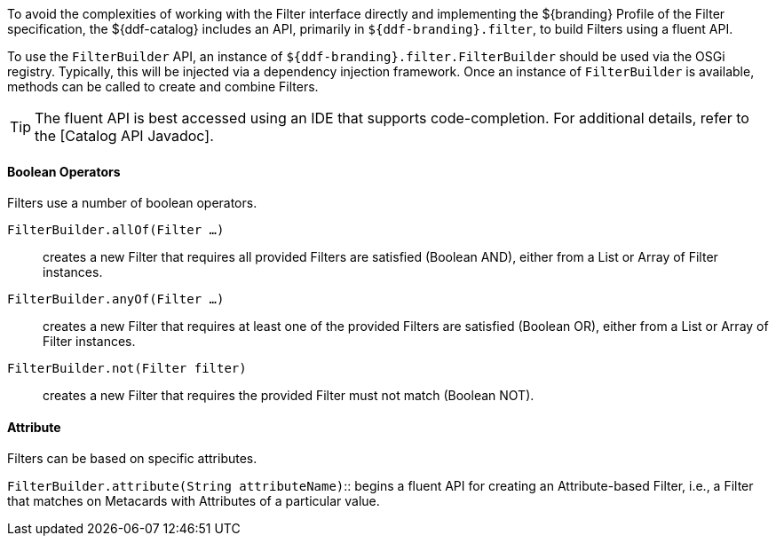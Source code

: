:title: FilterBuilder API
:type: subArchitecture
:status: published
:parent: Filters
:order: 00
:summary: FilterBuilder API.

To avoid the complexities of working with the Filter interface directly and implementing the ${branding} Profile of the Filter specification, the ${ddf-catalog} includes an API, primarily in `${ddf-branding}.filter`, to build Filters using a fluent API.

To use the `FilterBuilder` API, an instance of `${ddf-branding}.filter.FilterBuilder` should be used via the OSGi registry.
Typically, this will be injected via a dependency injection framework.
Once an instance of `FilterBuilder` is available, methods can be called to create and combine Filters.

[TIP]
====
The fluent API is best accessed using an IDE that supports code-completion.
For additional details, refer to the [Catalog API Javadoc].
====

==== Boolean Operators

Filters use a number of boolean operators.

`FilterBuilder.allOf(Filter ...)`:: creates a new Filter that requires all provided Filters are satisfied (Boolean AND), either from a List or Array of Filter instances.

`FilterBuilder.anyOf(Filter ...)`:: creates a new Filter that requires at least one of the provided Filters are satisfied (Boolean OR), either from a List or Array of Filter instances.

`FilterBuilder.not(Filter filter)`:: creates a new Filter that requires the provided Filter must not match (Boolean NOT).

==== Attribute

Filters can be based on specific attributes.

`FilterBuilder.attribute(String attributeName)`:: begins a fluent API for creating an Attribute-based Filter, i.e., a Filter that matches on Metacards with Attributes of a particular value.
